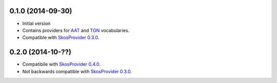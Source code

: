 0.1.0 (2014-09-30)
------------------

- Initial version
- Contains providers for `AAT <http://vocab.getty.edu/aat>`_ and 
  `TGN <http://vocab.getty.edu/tgn>`_ vocabularies.
- Compatible with `SkosProvider 0.3.0 <http://skosprovider.readthedocs.org/en/0.3.0>`_.

0.2.0 (2014-10-??)
------------------

- Compatibile with `SkosProvider 0.4.0 <http://skosprovider.readthedocs.org/en/0.4.0>`_.
- Not backwards compatible with `SkosProvider 0.3.0 <http://skosprovider.readthedocs.org/en/0.3.0>`_.

